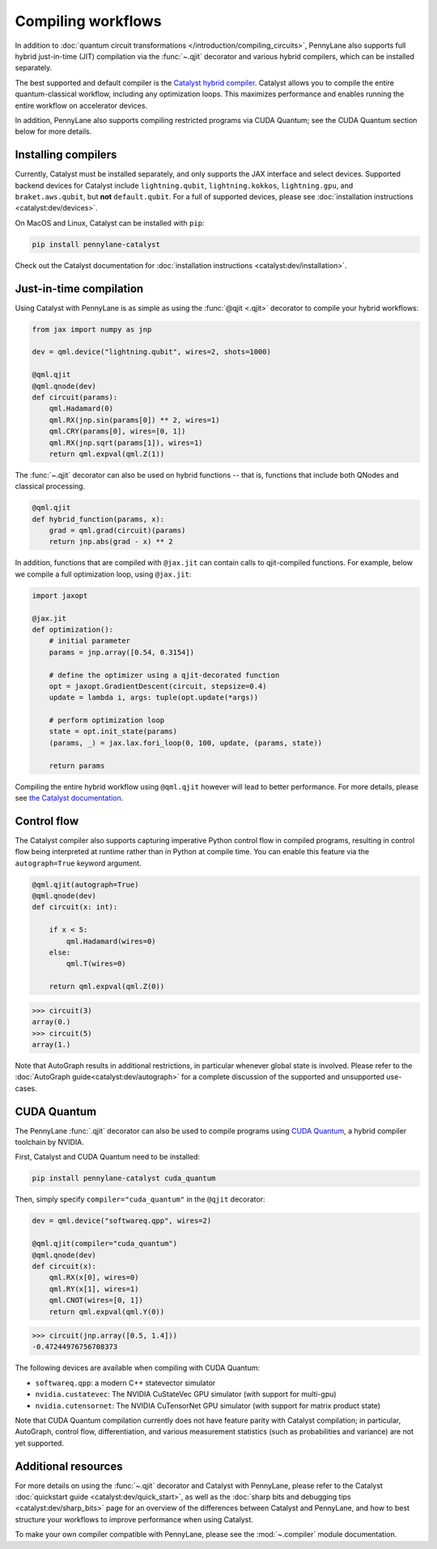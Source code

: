 .. role:: html(raw)
   :format: html

.. _intro_ref_compile_worklfows:

Compiling workflows
===================

In addition to :doc:`quantum circuit transformations </introduction/compiling_circuits>`, PennyLane also supports full
hybrid just-in-time (JIT) compilation via the :func:`~.qjit` decorator and various
hybrid compilers, which can be installed separately.

The best supported and default compiler is the `Catalyst hybrid compiler
<https://github.com/pennylaneai/catalyst>`__. Catalyst allows you to compile the entire
quantum-classical workflow, including any optimization loops. This maximizes
performance and enables running the entire workflow on accelerator devices.

In addition, PennyLane also supports compiling restricted programs via CUDA Quantum; see the CUDA Quantum section below for more details.

Installing compilers
--------------------

Currently, Catalyst must be installed separately, and only supports the JAX
interface and select devices. Supported backend devices for Catalyst include
``lightning.qubit``, ``lightning.kokkos``, ``lightning.gpu``, and ``braket.aws.qubit``,
but **not** ``default.qubit``.
For a full of supported devices, please see :doc:`installation instructions <catalyst:dev/devices>`.

On MacOS and Linux, Catalyst can be installed with ``pip``:

.. code-block:: console

    pip install pennylane-catalyst

Check out the Catalyst documentation for
:doc:`installation instructions <catalyst:dev/installation>`.

Just-in-time compilation
------------------------

Using Catalyst with PennyLane is as simple as using the :func:`@qjit <.qjit>` decorator to
compile your hybrid workflows:

.. code-block:: python

    from jax import numpy as jnp

    dev = qml.device("lightning.qubit", wires=2, shots=1000)

    @qml.qjit
    @qml.qnode(dev)
    def circuit(params):
        qml.Hadamard(0)
        qml.RX(jnp.sin(params[0]) ** 2, wires=1)
        qml.CRY(params[0], wires=[0, 1])
        qml.RX(jnp.sqrt(params[1]), wires=1)
        return qml.expval(qml.Z(1))

The :func:`~.qjit` decorator can also be used on hybrid functions --
that is, functions that include both QNodes and classical processing.

.. code-block:: python

    @qml.qjit
    def hybrid_function(params, x):
        grad = qml.grad(circuit)(params)
        return jnp.abs(grad - x) ** 2

In addition, functions that are compiled with ``@jax.jit`` can contain calls
to qjit-compiled functions. For example, below we compile a full optimization loop,
using ``@jax.jit``:

.. code-block:: python

    import jaxopt

    @jax.jit
    def optimization():
        # initial parameter
        params = jnp.array([0.54, 0.3154])

        # define the optimizer using a qjit-decorated function
        opt = jaxopt.GradientDescent(circuit, stepsize=0.4)
        update = lambda i, args: tuple(opt.update(*args))

        # perform optimization loop
        state = opt.init_state(params)
        (params, _) = jax.lax.fori_loop(0, 100, update, (params, state))

        return params

Compiling the entire hybrid workflow using ``@qml.qjit`` however will lead to better
performance. For more details, please see
`the Catalyst documentation <https://docs.pennylane.ai/projects/catalyst/en/latest/dev/sharp_bits.html#try-and-compile-the-full-workflow>`__.

Control flow
------------

The Catalyst compiler also supports capturing imperative Python control flow
in compiled programs, resulting in control flow being interpreted at runtime
rather than in Python at compile time. You can enable this feature via the
``autograph=True`` keyword argument.

.. code-block:: python

    @qml.qjit(autograph=True)
    @qml.qnode(dev)
    def circuit(x: int):

        if x < 5:
            qml.Hadamard(wires=0)
        else:
            qml.T(wires=0)

        return qml.expval(qml.Z(0))

>>> circuit(3)
array(0.)
>>> circuit(5)
array(1.)

Note that AutoGraph results in additional restrictions, in particular whenever
global state is involved.
Please refer to the :doc:`AutoGraph guide<catalyst:dev/autograph>` for a
complete discussion of the supported and unsupported use-cases.

CUDA Quantum
------------

The PennyLane :func:`.qjit` decorator  can also be used to compile programs
using `CUDA Quantum <https://pennylane.ai/qml/glossary/what-is-cuda-quantum/>`__,
a hybrid compiler toolchain by NVIDIA.

First, Catalyst and CUDA Quantum need to be installed:

.. code-block:: bash

    pip install pennylane-catalyst cuda_quantum

Then, simply specify ``compiler="cuda_quantum"`` in the ``@qjit``
decorator:

.. code-block:: python

    dev = qml.device("softwareq.qpp", wires=2)

    @qml.qjit(compiler="cuda_quantum")
    @qml.qnode(dev)
    def circuit(x):
        qml.RX(x[0], wires=0)
        qml.RY(x[1], wires=1)
        qml.CNOT(wires=[0, 1])
        return qml.expval(qml.Y(0))

>>> circuit(jnp.array([0.5, 1.4]))
-0.47244976756708373

The following devices are available when compiling with CUDA Quantum:

* ``softwareq.qpp``: a modern C++ statevector simulator
* ``nvidia.custatevec``: The NVIDIA CuStateVec GPU simulator (with support for multi-gpu)
* ``nvidia.cutensornet``: The NVIDIA CuTensorNet GPU simulator (with support for matrix product state)

Note that CUDA Quantum compilation currently does not have feature parity with Catalyst compilation;
in particular, AutoGraph, control flow, differentiation, and various measurement statistics (such as
probabilities and variance) are not yet supported.

Additional resources
--------------------

For more details on using the :func:`~.qjit` decorator and Catalyst
with PennyLane, please refer to the Catalyst
:doc:`quickstart guide <catalyst:dev/quick_start>`, as well as the :doc:`sharp
bits and debugging tips <catalyst:dev/sharp_bits>` page for an overview of
the differences between Catalyst and PennyLane, and how to best structure
your workflows to improve performance when using Catalyst.

To make your own compiler compatible with PennyLane, please see
the :mod:`~.compiler` module documentation.
